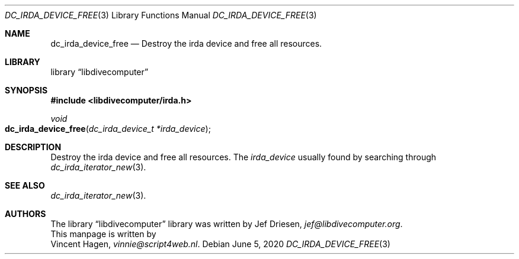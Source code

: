 .\"
.\" libdivecomputer
.\"
.\" Copyright (C) 2020 Vincent Hagen <vinnie@script4web.nl>
.\"
.\" This library is free software; you can redistribute it and/or
.\" modify it under the terms of the GNU Lesser General Public
.\" License as published by the Free Software Foundation; either
.\" version 2.1 of the License, or (at your option) any later version.
.\"
.\" This library is distributed in the hope that it will be useful,
.\" but WITHOUT ANY WARRANTY; without even the implied warranty of
.\" MERCHANTABILITY or FITNESS FOR A PARTICULAR PURPOSE.  See the GNU
.\" Lesser General Public License for more details.
.\"
.\" You should have received a copy of the GNU Lesser General Public
.\" License along with this library; if not, write to the Free Software
.\" Foundation, Inc., 51 Franklin Street, Fifth Floor, Boston,
.\" MA 02110-1301 USA
.\"
.Dd June 5, 2020
.Dt DC_IRDA_DEVICE_FREE 3
.Os
.Sh NAME
.Nm dc_irda_device_free
.Nd Destroy the irda device and free all resources.
.Sh LIBRARY
.Lb libdivecomputer
.Sh SYNOPSIS
.In libdivecomputer/irda.h
.Ft void
.Fo dc_irda_device_free
.Fa "dc_irda_device_t *irda_device"
.Fc
.Sh DESCRIPTION
Destroy the irda device and free all resources.
The
.Fa irda_device
usually found by searching through
.Xr dc_irda_iterator_new 3 .
.Sh SEE ALSO
.Xr dc_irda_iterator_new 3 .
.Sh AUTHORS
The
.Lb libdivecomputer
library was written by
.An Jef Driesen ,
.Mt jef@libdivecomputer.org .
.br
This manpage is written by
.An Vincent Hagen ,
.Mt vinnie@script4web.nl .